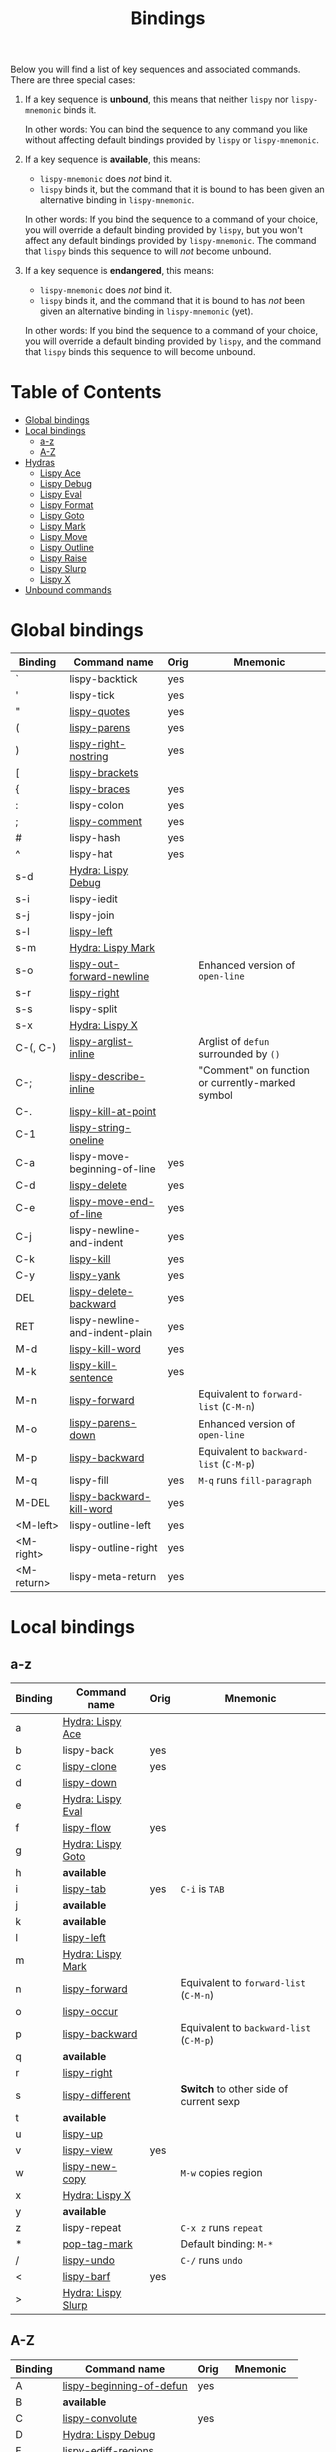 #+TITLE: Bindings
Below you will find a list of key sequences and associated commands.
There are three special cases:

1. If a key sequence is *unbound*, this means that neither =lispy= nor
   =lispy-mnemonic= binds it.

   In other words: You can bind the sequence to any command you like
   without affecting default bindings provided by =lispy= or
   =lispy-mnemonic=.

2. If a key sequence is *available*, this means:

   - =lispy-mnemonic= does /not/ bind it.
   - =lispy= binds it, but the command that it is bound to has been
     given an alternative binding in =lispy-mnemonic=.

   In other words: If you bind the sequence to a command of your
   choice, you will override a default binding provided by =lispy=,
   but you won't affect any default bindings provided by
   =lispy-mnemonic=. The command that =lispy= binds this sequence to
   will /not/ become unbound.

3. If a key sequence is *endangered*, this means:

   - =lispy-mnemonic= does /not/ bind it.
   - =lispy= binds it, and the command that it is bound to has /not/
     been given an alternative binding in =lispy-mnemonic= (yet).

   In other words: If you bind the sequence to a command of your
   choice, you will override a default binding provided by =lispy=,
   and the command that =lispy= binds this sequence to will become
   unbound.

* Table of Contents
  - [[#global-bindings][Global bindings]]
  - [[#local-bindings][Local bindings]]
    - [[#a-z][a-z]]
    - [[#a-z-1][A-Z]]
  - [[#hydras][Hydras]]
    - [[#lispy-ace-a][Lispy Ace]]
    - [[#lispy-debug-s-d-d][Lispy Debug]]
    - [[#lispy-eval-e][Lispy Eval]]
    - [[#lispy-format-f][Lispy Format]]
    - [[#lispy-goto-g][Lispy Goto]]
    - [[#lispy-mark-s-m-m][Lispy Mark]]
    - [[#lispy-move-m][Lispy Move]]
    - [[#lispy-outline-o][Lispy Outline]]
    - [[#lispy-raise-r][Lispy Raise]]
    - [[#lispy-slurp-][Lispy Slurp]]
    - [[#lispy-x-s-x-x][Lispy X]]
  - [[#unbound-commands][Unbound commands]]

* Global bindings
  | Binding    | Command name                   | Orig | Mnemonic                                         |
  |------------+--------------------------------+------+--------------------------------------------------|
  | `          | lispy-backtick                 | yes  |                                                  |
  | '          | lispy-tick                     | yes  |                                                  |
  | "          | [[http://oremacs.com/lispy/#lispy-quotes][lispy-quotes]]                   | yes  |                                                  |
  | (          | [[http://oremacs.com/lispy/#lispy-parens][lispy-parens]]                   | yes  |                                                  |
  | )          | [[http://oremacs.com/lispy/#lispy-right-nostring][lispy-right-nostring]]           | yes  |                                                  |
  | [          | [[http://oremacs.com/lispy/#lispy-brackets][lispy-brackets]]                 |      |                                                  |
  | {          | [[http://oremacs.com/lispy/#lispy-braces][lispy-braces]]                   | yes  |                                                  |
  | :          | lispy-colon                    | yes  |                                                  |
  | ;          | [[http://oremacs.com/lispy/#lispy-comment][lispy-comment]]                  | yes  |                                                  |
  | #          | lispy-hash                     | yes  |                                                  |
  | ^          | lispy-hat                      | yes  |                                                  |
  | s-d        | [[https://github.com/itsjeyd/lispy-mnemonic/blob/master/bindings.org#lispy-debug-s-d-d][Hydra: Lispy Debug]]             |      |                                                  |
  | s-i        | lispy-iedit                    |      |                                                  |
  | s-j        | lispy-join                     |      |                                                  |
  | s-l        | [[http://oremacs.com/lispy/#lispy-left][lispy-left]]                     |      |                                                  |
  | s-m        | [[https://github.com/itsjeyd/lispy-mnemonic/blob/master/bindings.org#lispy-mark-s-m-m][Hydra: Lispy Mark]]              |      |                                                  |
  | s-o        | [[http://oremacs.com/lispy/#lispy-out-forward-newline][lispy-out-forward-newline]]      |      | Enhanced version of =open-line=                  |
  | s-r        | [[http://oremacs.com/lispy/#lispy-right][lispy-right]]                    |      |                                                  |
  | s-s        | lispy-split                    |      |                                                  |
  | s-x        | [[https://github.com/itsjeyd/lispy-mnemonic/blob/master/bindings.org#lispy-x-s-x-x][Hydra: Lispy X]]                 |      |                                                  |
  | C-(, C-)   | [[http://oremacs.com/lispy/#lispy-arglist-inline][lispy-arglist-inline]]           |      | Arglist of =defun= surrounded by =()=            |
  | C-;        | [[http://oremacs.com/lispy/#lispy-describe-inline][lispy-describe-inline]]          |      | "Comment" on function or currently-marked symbol |
  | C-.        | [[http://oremacs.com/lispy/#lispy-kill-at-point][lispy-kill-at-point]]            |      |                                                  |
  | C-1        | [[http://oremacs.com/lispy/#lispy-string-oneline][lispy-string-oneline]]           |      |                                                  |
  | C-a        | lispy-move-beginning-of-line   | yes  |                                                  |
  | C-d        | [[http://oremacs.com/lispy/#lispy-delete][lispy-delete]]                   | yes  |                                                  |
  | C-e        | [[http://oremacs.com/lispy/#lispy-move-end-of-line][lispy-move-end-of-line]]         | yes  |                                                  |
  | C-j        | lispy-newline-and-indent       | yes  |                                                  |
  | C-k        | [[http://oremacs.com/lispy/#lispy-kill][lispy-kill]]                     | yes  |                                                  |
  | C-y        | [[http://oremacs.com/lispy/#lispy-yank][lispy-yank]]                     | yes  |                                                  |
  | DEL        | [[http://oremacs.com/lispy/#lispy-delete-backward][lispy-delete-backward]]          | yes  |                                                  |
  | RET        | lispy-newline-and-indent-plain | yes  |                                                  |
  | M-d        | [[http://oremacs.com/lispy/#lispy-kill-word][lispy-kill-word]]                | yes  |                                                  |
  | M-k        | [[http://oremacs.com/lispy/#lispy-kill-sentence][lispy-kill-sentence]]            | yes  |                                                  |
  | M-n        | [[http://oremacs.com/lispy/#lispy-forward][lispy-forward]]                  |      | Equivalent to =forward-list= (=C-M-n=)           |
  | M-o        | [[http://oremacs.com/lispy/#lispy-parens-down][lispy-parens-down]]              |      | Enhanced version of =open-line=                  |
  | M-p        | [[http://oremacs.com/lispy/#lispy-backward][lispy-backward]]                 |      | Equivalent to =backward-list= (=C-M-p=)          |
  | M-q        | lispy-fill                     | yes  | =M-q= runs =fill-paragraph=                      |
  | M-DEL      | [[http://oremacs.com/lispy/#lispy-backward-kill-word][lispy-backward-kill-word]]       | yes  |                                                  |
  | <M-left>   | lispy-outline-left             | yes  |                                                  |
  | <M-right>  | lispy-outline-right            | yes  |                                                  |
  | <M-return> | lispy-meta-return              | yes  |                                                  |
  |------------+--------------------------------+------+--------------------------------------------------|

* Local bindings
** a-z
   | Binding | Command name       | Orig | Mnemonic                                |
   |---------+--------------------+------+-----------------------------------------|
   | a       | [[https://github.com/itsjeyd/lispy-mnemonic/blob/master/bindings.org#lispy-ace-a][Hydra: Lispy Ace]]   |      |                                         |
   | b       | lispy-back         | yes  |                                         |
   | c       | [[http://oremacs.com/lispy/#lispy-clone][lispy-clone]]        | yes  |                                         |
   | d       | [[http://oremacs.com/lispy/#lispy-down][lispy-down]]         |      |                                         |
   | e       | [[https://github.com/itsjeyd/lispy-mnemonic/blob/master/bindings.org#lispy-eval-e][Hydra: Lispy Eval]]  |      |                                         |
   | f       | [[http://oremacs.com/lispy/#lispy-flow][lispy-flow]]         | yes  |                                         |
   | g       | [[https://github.com/itsjeyd/lispy-mnemonic/blob/master/bindings.org#lispy-goto-g][Hydra: Lispy Goto]]  |      |                                         |
   | h       | *available*        |      |                                         |
   | i       | [[http://oremacs.com/lispy/#lispy-tab][lispy-tab]]          | yes  | =C-i= is =TAB=                          |
   | j       | *available*        |      |                                         |
   | k       | *available*        |      |                                         |
   | l       | [[http://oremacs.com/lispy/#lispy-left][lispy-left]]         |      |                                         |
   | m       | [[https://github.com/itsjeyd/lispy-mnemonic/blob/master/bindings.org#lispy-mark-s-m-m][Hydra: Lispy Mark]]  |      |                                         |
   | n       | [[http://oremacs.com/lispy/#lispy-forward][lispy-forward]]      |      | Equivalent to =forward-list= (=C-M-n=)  |
   | o       | [[http://oremacs.com/lispy/#lispy-occur][lispy-occur]]        |      |                                         |
   | p       | [[http://oremacs.com/lispy/#lispy-backward][lispy-backward]]     |      | Equivalent to =backward-list= (=C-M-p=) |
   | q       | *available*        |      |                                         |
   | r       | [[http://oremacs.com/lispy/#lispy-right][lispy-right]]        |      |                                         |
   | s       | [[http://oremacs.com/lispy/#lispy-different][lispy-different]]    |      | *Switch* to other side of current sexp  |
   | t       | *available*        |      |                                         |
   | u       | [[http://oremacs.com/lispy/#lispy-up][lispy-up]]           |      |                                         |
   | v       | [[http://oremacs.com/lispy/#lispy-view][lispy-view]]         | yes  |                                         |
   | w       | [[http://oremacs.com/lispy/#lispy-new-copy][lispy-new-copy]]     |      | =M-w= copies region                     |
   | x       | [[https://github.com/itsjeyd/lispy-mnemonic/blob/master/bindings.org#lispy-x-s-x-x][Hydra: Lispy X]]     |      |                                         |
   | y       | *available*        |      |                                         |
   | z       | lispy-repeat       |      | =C-x z= runs =repeat=                   |
   | *       | [[http://oremacs.com/lispy/#pop-tag-mark][pop-tag-mark]]       |      | Default binding: =M-*=                  |
   | /       | [[http://oremacs.com/lispy/#lispy-undo][lispy-undo]]         |      | =C-/= runs =undo=                       |
   | <       | [[http://oremacs.com/lispy/#lispy-barf][lispy-barf]]         | yes  |                                         |
   | >       | [[https://github.com/itsjeyd/lispy-mnemonic/blob/master/bindings.org#lispy-slurp-][Hydra: Lispy Slurp]] |      |                                         |
   |---------+--------------------+------+-----------------------------------------|

** A-Z
   | Binding | Command name             | Orig | Mnemonic           |
   |---------+--------------------------+------+--------------------|
   | A       | [[http://oremacs.com/lispy/#lispy-beginning-of-defun][lispy-beginning-of-defun]] | yes  |                    |
   | B       | *available*              |      |                    |
   | C       | [[http://oremacs.com/lispy/#lispy-convolute][lispy-convolute]]          | yes  |                    |
   | D       | [[https://github.com/itsjeyd/lispy-mnemonic/blob/master/bindings.org#lispy-debug-s-d-d][Hydra: Lispy Debug]]       |      |                    |
   | E       | [[http://oremacs.com/lispy/#lispy-ediff-regions][lispy-ediff-regions]]      |      |                    |
   | F       | [[https://github.com/itsjeyd/lispy-mnemonic/blob/master/bindings.org#lispy-format-f][Hydra: Lispy Format]]      |      |                    |
   | G       | *available*              |      |                    |
   | H       | *available*              |      |                    |
   | I       | [[http://oremacs.com/lispy/#lispy-shifttab][lispy-shifttab]]           | yes  | =C-S-i= is =S-TAB= |
   | J       | *available*              |      |                    |
   | K       | *available*              |      |                    |
   | L       | *available*              |      |                    |
   | M       | [[https://github.com/itsjeyd/lispy-mnemonic/blob/master/bindings.org#lispy-move-m][Hydra: Lispy Move]]        |      |                    |
   | N       | [[http://oremacs.com/lispy/#lispy-narrow][lispy-narrow]]             | yes  |                    |
   | O       | [[https://github.com/itsjeyd/lispy-mnemonic/blob/master/bindings.org#lispy-outline-o][Hydra: Lispy Outline]]     |      |                    |
   | P       | [[http://oremacs.com/lispy/#lispy-paste][lispy-paste]]              | yes  |                    |
   | Q       | *available*              |      |                    |
   | R       | [[https://github.com/itsjeyd/lispy-mnemonic/blob/master/bindings.org#lispy-raise-r][Hydra: Lispy Raise]]       |      |                    |
   | S       | [[http://oremacs.com/lispy/#lispy-stringify][lispy-stringify]]          | yes  |                    |
   | T       | [[http://oremacs.com/lispy/#lispy-ert][lispy-ert]]                | yes  | Run *tests*        |
   | U       | lispy-unstringify        |      |                    |
   | V       | [[http://oremacs.com/lispy/#lispy-visit][lispy-visit]]              | yes  |                    |
   | W       | [[http://oremacs.com/lispy/#lispy-widen][lispy-widen]]              | yes  |                    |
   | X       | *unbound*                |      |                    |
   | Y       | *unbound*                |      |                    |
   | Z       | *available*              |      |                    |
   | SPC     | [[http://oremacs.com/lispy/#lispy-space][lispy-space]]              | yes  |                    |
   |---------+--------------------------+------+--------------------|

* Hydras
** Lispy Ace: =a=
   :PROPERTIES:
   :CUSTOM_ID: lispy-ace
   :END:

   | Binding | Command name             |
   |---------+--------------------------|
   | c       | [[http://oremacs.com/lispy/#lispy-ace-char][lispy-ace-char]]           |
   | p       | [[http://oremacs.com/lispy/#lispy-ace-paren][lispy-ace-paren]]          |
   | r       | [[http://oremacs.com/lispy/#lispy-ace-symbol-replace][lispy-ace-symbol-replace]] |
   | s       | [[http://oremacs.com/lispy/#lispy-ace-symbol][lispy-ace-symbol]]         |
   | w       | [[http://oremacs.com/lispy/#lispy-ace-subword][lispy-ace-subword]]        |
   | d       | [[http://oremacs.com/lispy/#lispy-goto-def-ace][lispy-goto-def-ace]]       |
   | t       | [[http://oremacs.com/lispy/#lispy-teleport][lispy-teleport]]           |
   |---------+--------------------------|

** Lispy Debug: =s-d=, =D=
   :PROPERTIES:
   :CUSTOM_ID: lispy-debug
   :END:

   | Binding | Command name        |
   |---------+---------------------|
   | e       | [[http://oremacs.com/lispy/#lispy-edebug][lispy-edebug]]        |
   | s       | [[http://oremacs.com/lispy/#lispy-debug-step-in][lispy-debug-step-in]] |
   | S       | [[http://oremacs.com/lispy/#lispy-edebug-stop][lispy-edebug-stop]]   |
   | d       | [[http://oremacs.com/lispy/#lispy-describe][lispy-describe]]      |
   |---------+---------------------|

** Lispy Eval: =e=
   :PROPERTIES:
   :CUSTOM_ID: lispy-eval
   :END:

   | Binding | Command name            |
   |---------+-------------------------|
   | e       | [[http://oremacs.com/lispy/#lispy-eval][lispy-eval]]              |
   | r       | [[http://oremacs.com/lispy/#lispy-eval-and-replace][lispy-eval-and-replace]]  |
   | o       | [[http://oremacs.com/lispy/#lispy-eval-other-window][lispy-eval-other-window]] |
   | i       | [[http://oremacs.com/lispy/#lispy-eval-and-insert][lispy-eval-and-insert]]   |
   | c       | [[http://oremacs.com/lispy/#lispy-eval-and-comment][lispy-eval-and-comment]]  |
   |---------+-------------------------|

** Lispy Format: =F=
   :PROPERTIES:
   :CUSTOM_ID: lispy-format
   :END:

   | Binding | Command name    |
   |---------+-----------------|
   | o       | [[http://oremacs.com/lispy/#lispy-oneline][lispy-oneline]]   |
   | m       | [[http://oremacs.com/lispy/#lispy-multiline][lispy-multiline]] |
   |---------+-----------------|

** Lispy Goto: =g=
   :PROPERTIES:
   :CUSTOM_ID: lispy-goto
   :END:

   | Binding | Command name          |
   |---------+-----------------------|
   | a       | [[http://oremacs.com/lispy/#lispy-goto-def-ace][lispy-goto-def-ace]]    |
   | d       | [[http://oremacs.com/lispy/#lispy-goto-def-down][lispy-goto-def-down]]   |
   | f       | [[http://oremacs.com/lispy/#lispy-follow][lispy-follow]]          |
   | g       | [[http://oremacs.com/lispy/#lispy-goto][lispy-goto]]            |
   | l       | [[http://oremacs.com/lispy/#lispy-goto-local][lispy-goto-local]]      |
   | p       | [[http://oremacs.com/lispy/#lispy-goto-projectile][lispy-goto-projectile]] |
   | r       | [[http://oremacs.com/lispy/#lispy-goto-recursive][lispy-goto-recursive]]  |
   | s       | [[http://oremacs.com/lispy/#lispy-goto-symbol][lispy-goto-symbol]]     |
   | .       | [[http://oremacs.com/lispy/#lispy-goto-symbol][lispy-goto-symbol]]     |
   | *       | [[http://oremacs.com/lispy/#pop-tag-mark][pop-tag-mark]]          |
   |---------+-----------------------|

** Lispy Mark: =s-m=, =m=
   :PROPERTIES:
   :CUSTOM_ID: lispy-mark
   :END:

   | Binding | Command name      |
   |---------+-------------------|
   | m       | [[http://oremacs.com/lispy/#lispy-mark][lispy-mark]]        |
   | c       | lispy-mark-car    |
   | l       | [[http://oremacs.com/lispy/#lispy-mark-list][lispy-mark-list]]   |
   | s       | [[http://oremacs.com/lispy/#lispy-mark-symbol][lispy-mark-symbol]] |
   | L       | lispy-mark-left   |
   | R       | lispy-mark-right  |
   |---------+-------------------|

** Lispy Move: =M=
   :PROPERTIES:
   :CUSTOM_ID: lispy-move
   :END:

   | Binding | Command name     |
   |---------+------------------|
   | d       | [[http://oremacs.com/lispy/#lispy-move-down][lispy-move-down]]  |
   | l       | [[http://oremacs.com/lispy/#lispy-move-left][lispy-move-left]]  |
   | r       | [[http://oremacs.com/lispy/#lispy-move-right][lispy-move-right]] |
   | u       | [[http://oremacs.com/lispy/#lispy-move-up][lispy-move-up]]    |
   |---------+------------------|

** Lispy Outline: =O=
   :PROPERTIES:
   :CUSTOM_ID: lispy-outline
   :END:

   | Binding | Command name             |
   |---------+--------------------------|
   | i       | [[http://oremacs.com/lispy/#lispy-tab][lispy-tab]]                |
   | I       | [[http://oremacs.com/lispy/#lispy-shifttab][lispy-shifttab]]           |
   | n       | [[http://oremacs.com/lispy/#lispy-outline-next][lispy-outline-next]]       |
   | p       | [[http://oremacs.com/lispy/#lispy-outline-prev][lispy-outline-prev]]       |
   | c       | lispy-outline-goto-child |
   | l       | lispy-outline-left       |
   | r       | lispy-outline-right      |
   |---------+--------------------------|

** Lispy Raise: =R=
   :PROPERTIES:
   :CUSTOM_ID: lispy-raise
   :END:

   | Binding | Command name     |
   |---------+------------------|
   | r       | [[http://oremacs.com/lispy/#lispy-raise][lispy-raise]]      |
   | s       | [[http://oremacs.com/lispy/#lispy-raise-some][lispy-raise-some]] |
   |---------+------------------|

** Lispy Slurp: =>=
   :PROPERTIES:
   :CUSTOM_ID: lispy-slurp
   :END:

   | Binding | Command name     |
   |---------+------------------|
   | >       | [[http://oremacs.com/lispy/#lispy-slurp][lispy-slurp]]      |
   | s       | [[http://oremacs.com/lispy/#lispy-slurp][lispy-slurp]]      |
   | d       | [[http://oremacs.com/lispy/#lispy-down-slurp][lispy-down-slurp]] |
   | u       | [[http://oremacs.com/lispy/#lispy-up-slurp][lispy-up-slurp]]   |
   | <       | [[http://oremacs.com/lispy/#lispy-barf][lispy-barf]]       |
   | b       | [[http://oremacs.com/lispy/#lispy-barf][lispy-barf]]       |
   |---------+------------------|

** Lispy X: =s-x=, =x=
   :PROPERTIES:
   :CUSTOM_ID: lispy-x
   :END:

   | Binding | Command name           |
   |---------+------------------------|
   | f       | [[http://oremacs.com/lispy/#lispy-flatten][lispy-flatten]]          |
   | c       | [[http://oremacs.com/lispy/#lispy-to-cond][lispy-to-cond]]          |
   | d       | [[http://oremacs.com/lispy/#lispy-to-defun][lispy-to-defun]]         |
   | i       | [[http://oremacs.com/lispy/#lispy-to-ifs][lispy-to-ifs]]           |
   | l       | [[http://oremacs.com/lispy/#lispy-to-lambda][lispy-to-lambda]]        |
   | r       | [[http://oremacs.com/lispy/#lispy-eval-and-replace][lispy-eval-and-replace]] |
   | b       | lispy-bind-variable    |
   | u       | [[http://oremacs.com/lispy/#lispy-unbind-variable][lispy-unbind-variable]]  |
   |---------+------------------------|

* Unbound commands
  The following table lists commands that currently lack a mnemonic
  key binding. Not all of them are unbound: If Lispy provides global
  and/or local bindings for a given command, these are listed in the
  second and third column of the table, respectively.

  | Command name                  | Lispy global | Lispy local |
  |-------------------------------+--------------+-------------|
  | lispy-alt-line                |              |             |
  | lispy-arglist                 |              |             |
  | lispy-build-semanticdb        |              |             |
  | lispy-clockwise               |              |             |
  | lispy-counterclockwise        |              |             |
  | lispy-cursor-ace              | C-4 m        |             |
  | lispy-cursor-down             | C-7          |             |
  | lispy-expr-canonical-p        |              |             |
  | lispy-font-lock-ensure        |              |             |
  | lispy-goto-mode               |              |             |
  | lispy-knight-down             |              |             |
  | lispy-knight-up               |              |             |
  | lispy-open-line               | <C-return>   |             |
  | lispy-other-mode              |              |             |
  | lispy-other-space             |              |             |
  | lispy-quit                    |              |             |
  | lispy-splice                  |              |             |
  | lispy-store-region-and-buffer | C-4 B        |             |
  | lispy-transform-mode          |              |             |
  | lispy-view-test               | C-4 v        |             |
  |-------------------------------+--------------+-------------|
